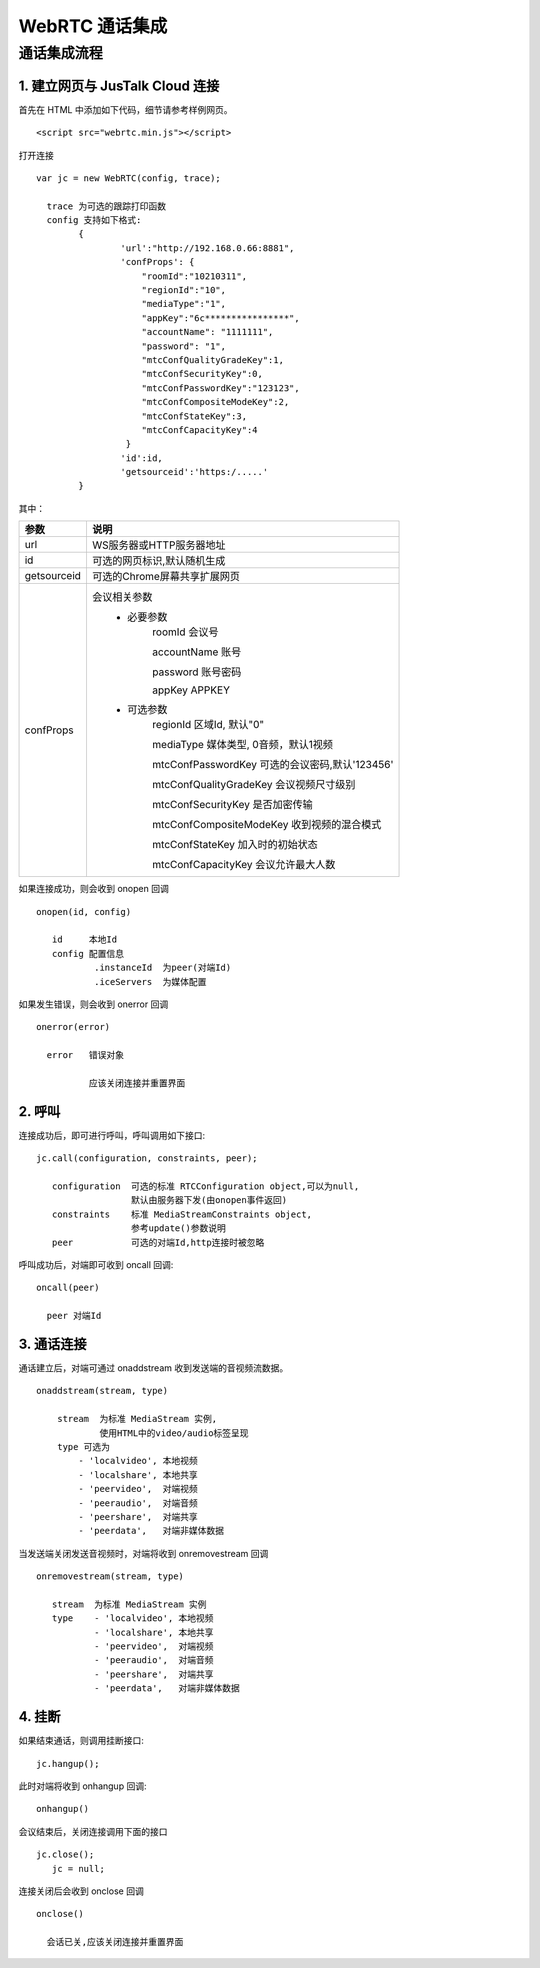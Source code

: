 WebRTC 通话集成
============================

通话集成流程
--------------------------------

1. 建立网页与 JusTalk Cloud 连接
>>>>>>>>>>>>>>>>>>>>>>>>>>>>>>>>>>>>>>>>>>

首先在 HTML 中添加如下代码，细节请参考样例网页。
::

    <script src="webrtc.min.js"></script>

 
打开连接
::

    var jc = new WebRTC(config, trace);
   
      trace 为可选的跟踪打印函数
      config 支持如下格式:
            {
                    'url':"http://192.168.0.66:8881",
                    'confProps': {
                        "roomId":"10210311", 
                        "regionId":"10",
                        "mediaType":"1",
                        "appKey":"6c****************",
                        "accountName": "1111111",
                        "password": "1",
                        "mtcConfQualityGradeKey":1,
                        "mtcConfSecurityKey":0,
                        "mtcConfPasswordKey":"123123",
                        "mtcConfCompositeModeKey":2,
                        "mtcConfStateKey":3,
                        "mtcConfCapacityKey":4
                     }
                    'id':id,
                    'getsourceid':'https:/.....'
            }

其中：

.. list-table::
   :header-rows: 1

   * - 参数
     - 说明
   * - url
     - WS服务器或HTTP服务器地址
   * - id
     - 可选的网页标识,默认随机生成
   * - getsourceid
     - 可选的Chrome屏幕共享扩展网页
   * - confProps
     - 会议相关参数
        - 必要参数
            roomId    会议号

            accountName  账号

            password   账号密码

            appKey    APPKEY

        - 可选参数
            regionId      区域Id, 默认"0"

            mediaType     媒体类型, 0音频，默认1视频

            mtcConfPasswordKey       可选的会议密码,默认'123456'

            mtcConfQualityGradeKey   会议视频尺寸级别

            mtcConfSecurityKey       是否加密传输

            mtcConfCompositeModeKey  收到视频的混合模式

            mtcConfStateKey          加入时的初始状态

            mtcConfCapacityKey       会议允许最大人数
             
如果连接成功，则会收到 onopen 回调
::
        
    onopen(id, config) 

       id     本地Id
       config 配置信息
               .instanceId  为peer(对端Id)
               .iceServers  为媒体配置

如果发生错误，则会收到 onerror 回调
::

     onerror(error) 

       error   错误对象

               应该关闭连接并重置界面


2. 呼叫
>>>>>>>>>>>>>>>>>>>>>>>>>>>>>>>>>>>>>>>>>>

连接成功后，即可进行呼叫，呼叫调用如下接口::
        
    jc.call(configuration, constraints, peer); 

       configuration  可选的标准 RTCConfiguration object,可以为null,
                      默认由服务器下发(由onopen事件返回)
       constraints    标准 MediaStreamConstraints object,
                      参考update()参数说明
       peer           可选的对端Id,http连接时被忽略   


呼叫成功后，对端即可收到 oncall 回调::

    oncall(peer)

      peer 对端Id


3. 通话连接
>>>>>>>>>>>>>>>>>>>>>>>>>>>>>>>>>>>>>>>>>>

通话建立后，对端可通过 onaddstream 收到发送端的音视频流数据。
::

    onaddstream(stream, type)   

        stream  为标准 MediaStream 实例,
                使用HTML中的video/audio标签呈现
        type 可选为
            - 'localvideo', 本地视频
            - 'localshare', 本地共享
            - 'peervideo',  对端视频
            - 'peeraudio',  对端音频
            - 'peershare',  对端共享
            - 'peerdata',   对端非媒体数据

当发送端关闭发送音视频时，对端将收到 onremovestream 回调
::
    
    onremovestream(stream, type)

       stream  为标准 MediaStream 实例
       type    - 'localvideo', 本地视频
               - 'localshare', 本地共享
               - 'peervideo',  对端视频
               - 'peeraudio',  对端音频
               - 'peershare',  对端共享
               - 'peerdata',   对端非媒体数据



4. 挂断
>>>>>>>>>>>>>>>>>>>>>>>>>>>>>>>>>>>>>>>>>>

如果结束通话，则调用挂断接口::

    jc.hangup(); 


此时对端将收到 onhangup 回调::

    onhangup()


会议结束后，关闭连接调用下面的接口
::

    jc.close();
       jc = null;


连接关闭后会收到 onclose 回调
::

    onclose()

      会话已关,应该关闭连接并重置界面






     



